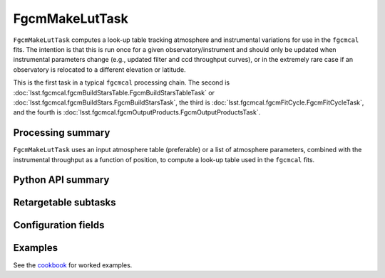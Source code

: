 .. lsst-task-topic:: lsst.fgcmcal.fgcmMakeLut.FgcmMakeLutTask

###############
FgcmMakeLutTask
###############

``FgcmMakeLutTask`` computes a look-up table tracking atmosphere and instrumental variations for use in the ``fgcmcal`` fits.  The intention is that this is run once for a given observatory/instrument and should only be updated when instrumental parameters change (e.g., updated filter and ccd throughput curves), or in the extremely rare case if an observatory is relocated to a different elevation or latitude.

This is the first task in a typical ``fgcmcal`` processing chain.  The second is :doc:`lsst.fgcmcal.fgcmBuildStarsTable.FgcmBuildStarsTableTask` or :doc:`lsst.fgcmcal.fgcmBuildStars.FgcmBuildStarsTask`, the third is :doc:`lsst.fgcmcal.fgcmFitCycle.FgcmFitCycleTask`, and the fourth is :doc:`lsst.fgcmcal.fgcmOutputProducts.FgcmOutputProductsTask`.

.. _lsst.fgcmcal.fgcmMakeLut.FgcmMakeLutTask-summary:

Processing summary
==================

``FgcmMakeLutTask`` uses an input atmosphere table (preferable) or a list of atmosphere parameters, combined with the instrumental throughput as a function of position, to compute a look-up table used in the ``fgcmcal`` fits.

.. _lsst.fgcmcal.fgcmMakeLut.FgcmMakeLutTask-api:

Python API summary
==================

.. lsst-task-api-summary:: lsst.fgcmcal.fgcmMakeLut.FgcmMakeLutTask

.. _lsst.fgcmcal.fgcmMakeLut.FgcmMakeLutTask-butler:

Retargetable subtasks
=====================

.. lsst-task-config-subtasks:: lsst.fgcmcal.fgcmMakeLut.FgcmMakeLutTask

.. _lsst.fgcmcal.fgcmMakeLut.FgcmMakeLutTask-configs:

Configuration fields
====================

.. lsst-task-config-fields:: lsst.fgcmcal.fgcmMakeLut.FgcmMakeLutTask

.. _lsst.fgcmcal.fgcmMakeLut.FgcmMakeLutTask-examples:

Examples
========

See the `cookbook <https://github.com/lsst/fgcmcal/tree/master/cookbook/README.md>`_ for worked examples.
